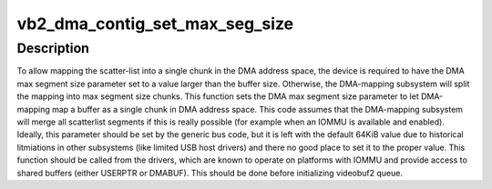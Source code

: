.. -*- coding: utf-8; mode: rst -*-
.. src-file: drivers/media/common/videobuf2/videobuf2-dma-contig.c

.. _`vb2_dma_contig_set_max_seg_size`:

vb2_dma_contig_set_max_seg_size
===============================

.. c:function:: int vb2_dma_contig_set_max_seg_size(struct device *dev, unsigned int size)

    configure DMA max segment size

    :param struct device \*dev:
        device for configuring DMA parameters

    :param unsigned int size:
        size of DMA max segment size to set

.. _`vb2_dma_contig_set_max_seg_size.description`:

Description
-----------

To allow mapping the scatter-list into a single chunk in the DMA
address space, the device is required to have the DMA max segment
size parameter set to a value larger than the buffer size. Otherwise,
the DMA-mapping subsystem will split the mapping into max segment
size chunks. This function sets the DMA max segment size
parameter to let DMA-mapping map a buffer as a single chunk in DMA
address space.
This code assumes that the DMA-mapping subsystem will merge all
scatterlist segments if this is really possible (for example when
an IOMMU is available and enabled).
Ideally, this parameter should be set by the generic bus code, but it
is left with the default 64KiB value due to historical litmiations in
other subsystems (like limited USB host drivers) and there no good
place to set it to the proper value.
This function should be called from the drivers, which are known to
operate on platforms with IOMMU and provide access to shared buffers
(either USERPTR or DMABUF). This should be done before initializing
videobuf2 queue.

.. This file was automatic generated / don't edit.

